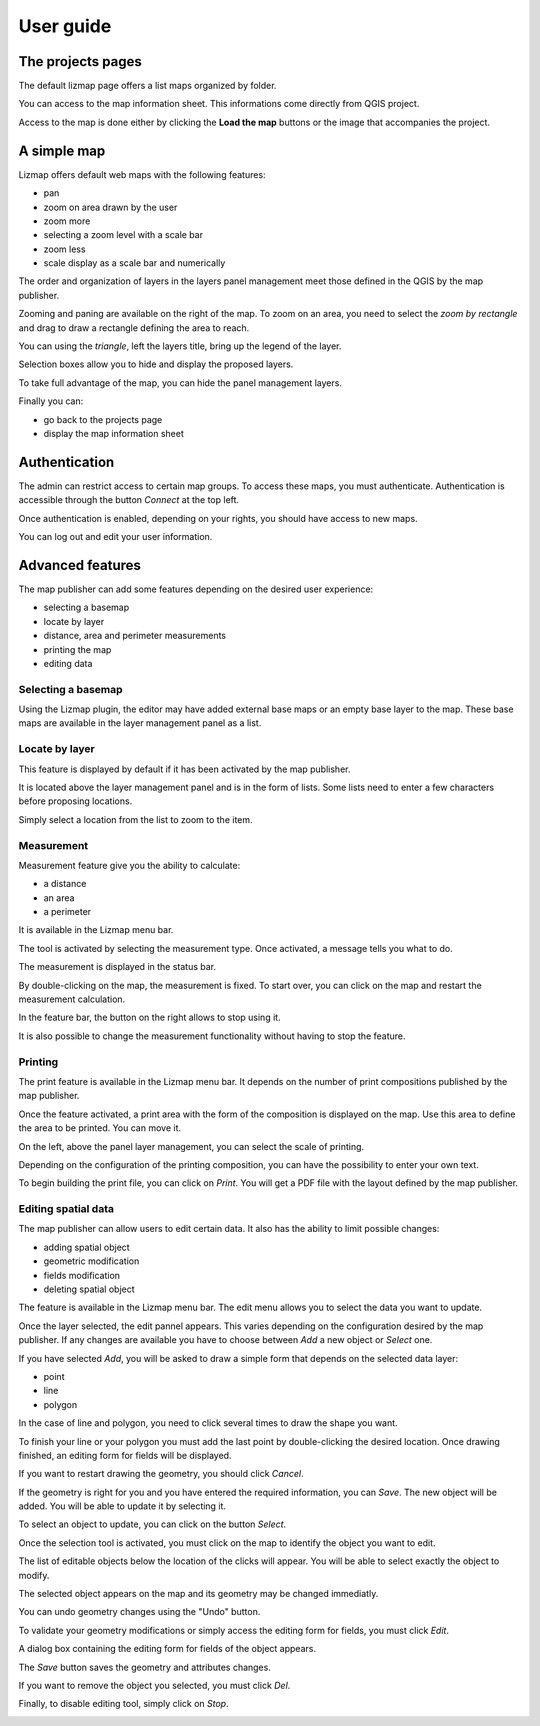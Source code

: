 ===============================================================
User guide
===============================================================

The projects pages
===============================================================

The default lizmap page offers a list maps organized by folder.

.. image:: MEDIA/user-guide-01-projects.png
   :align: center
   :scale: 80%

You can access to the map information sheet. This informations come directly from QGIS project.

.. image:: MEDIA/user-guide-02-information.png
   :align: center
   :scale: 80%

Access to the map is done either by clicking the **Load the map** buttons or the image that accompanies the project.

A simple map
===============================================================

Lizmap offers default web maps with the following features:

* pan
* zoom on area drawn by the user
* zoom more
* selecting a zoom level with a scale bar
* zoom less
* scale display as a scale bar and numerically

The order and organization of layers in the layers panel management meet those defined in the QGIS by the map publisher.

.. image:: MEDIA/user-guide-03-simple-map.png
   :align: center
   :scale: 80%

Zooming and paning are available on the right of the map. To zoom on an area, you need to select the *zoom by rectangle* and drag to draw a rectangle defining the area to reach.

.. image:: MEDIA/user-guide-03-simple-map-zoom.png
   :align: center
   :scale: 80%

You can using the *triangle*, left the layers title, bring up the legend of the layer.

.. image:: MEDIA/user-guide-04-legend.png
   :align: center
   :scale: 80%

Selection boxes allow you to hide and display the proposed layers.

.. image:: MEDIA/user-guide-05-show-hide-layer.png
   :align: center
   :scale: 80%

To take full advantage of the map, you can hide the panel management layers.

.. image:: MEDIA/user-guide-06-hide-layer-switcher.png
   :align: center
   :scale: 80%

Finally you can:

* go back to the projects page
* display the map information sheet

Authentication
===============================================================

The admin can restrict access to certain map groups. To access these maps, you must authenticate. Authentication is accessible through the button *Connect* at the top left.

.. image:: MEDIA/user-guide-07-authentication.png
   :align: center
   :scale: 80%

Once authentication is enabled, depending on your rights, you should have access to new maps.

.. image:: MEDIA/user-guide-07-authentication-projects.png
   :align: center
   :scale: 80%

You can log out and edit your user information.

Advanced features
===============================================================

The map publisher can add some features depending on the desired user experience:

* selecting a basemap
* locate by layer
* distance, area and perimeter measurements
* printing the map
* editing data

.. image:: MEDIA/user-guide-07-advanced-features.png
   :align: center
   :scale: 80%

Selecting a basemap
-------------------------------

Using the Lizmap plugin, the editor may have added external base maps or an empty base layer to the map. These base maps are available in the layer management panel as a list.

.. image:: MEDIA/user-guide-08-baselayers.png
   :align: center
   :scale: 80%

Locate by layer
---------------------------

This feature is displayed by default if it has been activated by the map publisher.

It is located above the layer management panel and is in the form of lists. Some lists need to enter a few characters before proposing locations.

.. image:: MEDIA/user-guide-09-locate-by-layer.png
   :align: center
   :scale: 80%


Simply select a location from the list to zoom to the item.

.. image:: MEDIA/user-guide-09-locate-by-layer-zoom.png
   :align: center
   :scale: 80%

Measurement
------------

Measurement feature give you the ability to calculate:

* a distance
* an area
* a perimeter

It is available in the Lizmap menu bar.

.. image:: MEDIA/user-guide-10-measure-menu.png
   :align: center
   :scale: 80%

The tool is activated by selecting the measurement type. Once activated, a message tells you what to do.

.. image:: MEDIA/user-guide-11-measure-activated.png
   :align: center
   :scale: 80%

The measurement is displayed in the status bar.

.. image:: MEDIA/user-guide-12-measure-value.png
   :align: center
   :scale: 80%

By double-clicking on the map, the measurement is fixed. To start over, you can click on the map and restart the measurement calculation.

In the feature bar, the button on the right allows to stop using it.

.. image:: MEDIA/user-guide-13-measure-stop.png
   :align: center
   :scale: 80%

It is also possible to change the measurement functionality without having to stop the feature.


Printing
------------

The print feature is available in the Lizmap menu bar. It depends on the number of print compositions published by the map publisher.

.. image:: MEDIA/user-guide-14-print-menu.png
   :align: center
   :scale: 80%

Once the feature activated, a print area with the form of the composition is displayed on the map. Use this area to define the area to be printed. You can move it.

.. image:: MEDIA/user-guide-15-print-zone.png
   :align: center
   :scale: 80%

On the left, above the panel layer management, you can select the scale of printing.

.. image:: MEDIA/user-guide-16-print-scale.png
   :align: center
   :scale: 80%

Depending on the configuration of the printing composition, you can have the possibility to enter your own text.

.. image:: MEDIA/user-guide-17-print-input.png
   :align: center
   :scale: 80%

To begin building the print file, you can click on *Print*. You will get a PDF file with the layout defined by the map publisher.

.. image:: MEDIA/user-guide-18-print-result.png
   :align: center
   :scale: 80%


Editing spatial data
-----------------------------------

The map publisher can allow users to edit certain data. It also has the ability to limit possible changes:

* adding spatial object
* geometric modification
* fields modification
* deleting spatial object

The feature is available in the Lizmap menu bar. The edit menu allows you to select the data you want to update.

.. image:: MEDIA/user-guide-19-edition-menu.png
   :align: center
   :scale: 80%

Once the layer selected, the edit pannel appears. This varies depending on the configuration desired by the map publisher. If any changes are available you have to choose between *Add* a new object or *Select* one.

.. image:: MEDIA/user-guide-20-edition-add.png
   :align: center
   :scale: 80%

If you have selected *Add*, you will be asked to draw a simple form that depends on the selected data layer:

* point
* line
* polygon

In the case of line and polygon, you need to click several times to draw the shape you want.

.. image:: MEDIA/user-guide-21-edition-add-draw.png
   :align: center
   :scale: 80%

To finish your line or your polygon you must add the last point by double-clicking the desired location. Once drawing finished, an editing form for fields will be displayed.

.. image:: MEDIA/user-guide-22-edition-add-attributes.png
   :align: center
   :scale: 80%

If you want to restart drawing the geometry, you should click *Cancel*.

If the geometry is right for you and you have entered the required information, you can *Save*. The new object will be added. You will be able to update it by selecting it.

To select an object to update, you can click on the button *Select*.

.. image:: MEDIA/user-guide-23-edition-select.png
   :align: center
   :scale: 80%

Once the selection tool is activated, you must click on the map to identify the object you want to edit.

.. image:: MEDIA/user-guide-24-edition-select-click.png
   :align: center
   :scale: 80%

The list of editable objects below the location of the clicks will appear. You will be able to select exactly the object to modify.

.. image:: MEDIA/user-guide-25-edition-select-list.png
   :align: center
   :scale: 80%

The selected object appears on the map and its geometry may be changed immediatly.

.. image:: MEDIA/user-guide-26-edition-select-draw.png
   :align: center
   :scale: 80%

You can undo geometry changes using the "Undo" button.

.. image:: MEDIA/user-guide-27-edition-select-draw-undo.png
   :align: center
   :scale: 80%

To validate your geometry modifications or simply access the editing form for fields, you must click *Edit*.

.. image:: MEDIA/user-guide-28-edition-select-draw-validate.png
   :align: center
   :scale: 80%

A dialog box containing the editing form for fields of the object appears.

.. image:: MEDIA/user-guide-29-edition-select-draw-form.png
   :align: center
   :scale: 80%

The *Save* button saves the geometry and attributes changes.

If you want to remove the object you selected, you must click *Del*.

Finally, to disable editing tool, simply click on *Stop*.

.. image:: MEDIA/user-guide-30-edition-stop.png
   :align: center
   :scale: 80%
